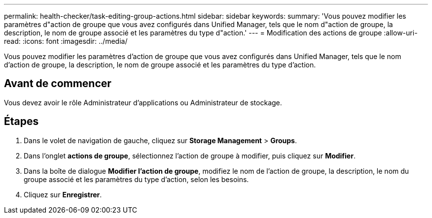 ---
permalink: health-checker/task-editing-group-actions.html 
sidebar: sidebar 
keywords:  
summary: 'Vous pouvez modifier les paramètres d"action de groupe que vous avez configurés dans Unified Manager, tels que le nom d"action de groupe, la description, le nom de groupe associé et les paramètres du type d"action.' 
---
= Modification des actions de groupe
:allow-uri-read: 
:icons: font
:imagesdir: ../media/


[role="lead"]
Vous pouvez modifier les paramètres d'action de groupe que vous avez configurés dans Unified Manager, tels que le nom d'action de groupe, la description, le nom de groupe associé et les paramètres du type d'action.



== Avant de commencer

Vous devez avoir le rôle Administrateur d'applications ou Administrateur de stockage.



== Étapes

. Dans le volet de navigation de gauche, cliquez sur *Storage Management* > *Groups*.
. Dans l'onglet *actions de groupe*, sélectionnez l'action de groupe à modifier, puis cliquez sur *Modifier*.
. Dans la boîte de dialogue *Modifier l'action de groupe*, modifiez le nom de l'action de groupe, la description, le nom du groupe associé et les paramètres du type d'action, selon les besoins.
. Cliquez sur *Enregistrer*.

